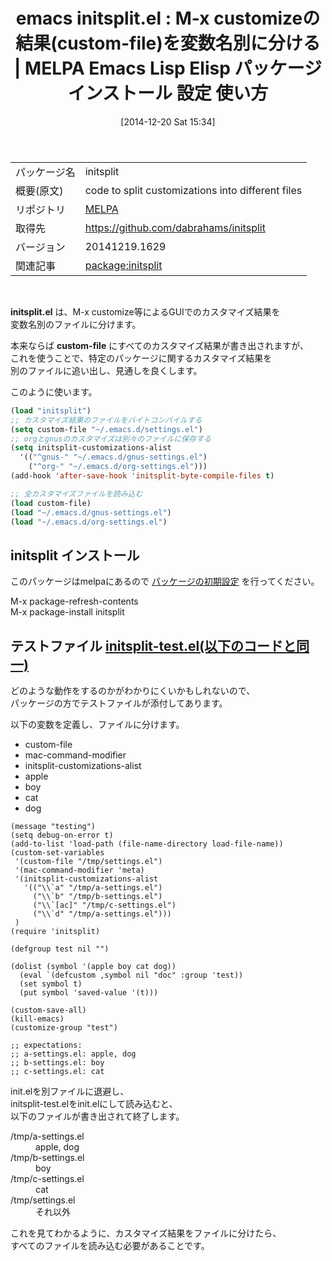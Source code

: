 #+BLOG: rubikitch
#+POSTID: 759
#+DATE: [2014-12-20 Sat 15:34]
#+PERMALINK: initsplit
#+OPTIONS: toc:nil num:nil todo:nil pri:nil tags:nil ^:nil \n:t -:nil
#+ISPAGE: nil
#+DESCRIPTION:
# (progn (erase-buffer)(find-file-hook--org2blog/wp-mode))
#+BLOG: rubikitch
#+CATEGORY: Emacs, Emacs Lisp, 
#+EL_PKG_NAME: initsplit
#+EL_TAGS: emacs, emacs lisp %p, elisp %p, emacs %f %p, emacs %p 使い方, emacs %p 設定, emacs パッケージ %p, emacs カスタマイズ, M-x customize, M-x customize-group, カスタマイズ 変数 別ファイル
#+EL_TITLE: Emacs Lisp Elisp パッケージ インストール 設定 使い方 
#+EL_TITLE0: M-x customizeの結果(custom-file)を変数名別に分ける
#+begin: org2blog
#+DESCRIPTION: MELPAのEmacs Lispパッケージinitsplitの紹介
#+MYTAGS: package:initsplit, emacs 使い方, emacs コマンド, emacs, emacs lisp initsplit, elisp initsplit, emacs melpa initsplit, emacs initsplit 使い方, emacs initsplit 設定, emacs パッケージ initsplit, emacs カスタマイズ, M-x customize, M-x customize-group, カスタマイズ 変数 別ファイル
#+TITLE: emacs initsplit.el : M-x customizeの結果(custom-file)を変数名別に分ける | MELPA Emacs Lisp Elisp パッケージ インストール 設定 使い方 
#+BEGIN_HTML
<table>
<tr><td>パッケージ名</td><td>initsplit</td></tr>
<tr><td>概要(原文)</td><td>code to split customizations into different files</td></tr>
<tr><td>リポジトリ</td><td><a href="http://melpa.org/">MELPA</a></td></tr>
<tr><td>取得先</td><td><a href="https://github.com/dabrahams/initsplit">https://github.com/dabrahams/initsplit</a></td></tr>
<tr><td>バージョン</td><td>20141219.1629</td></tr>
<tr><td>関連記事</td><td><a href="http://rubikitch.com/tag/package:initsplit/">package:initsplit</a> </td></tr>
</table>
<br />
#+END_HTML
*initsplit.el* は、M-x customize等によるGUIでのカスタマイズ結果を
変数名別のファイルに分けます。

本来ならば *custom-file* にすべてのカスタマイズ結果が書き出されますが、
これを使うことで、特定のパッケージに関するカスタマイズ結果を
別のファイルに追い出し、見通しを良くします。

このように使います。

#+BEGIN_SRC emacs-lisp :results silent
(load "initsplit")
;; カスタマイズ結果のファイルをバイトコンパイルする
(setq custom-file "~/.emacs.d/settings.el")
;; orgとgnusのカスタマイズは別々のファイルに保存する
(setq initsplit-customizations-alist
  '(("^gnus-" "~/.emacs.d/gnus-settings.el")
    ("^org-" "~/.emacs.d/org-settings.el")))
(add-hook 'after-save-hook 'initsplit-byte-compile-files t)

;; 全カスタマイズファイルを読み込む
(load custom-file)
(load "~/.emacs.d/gnus-settings.el")
(load "~/.emacs.d/org-settings.el")
#+END_SRC
** initsplit インストール
このパッケージはmelpaにあるので [[http://rubikitch.com/package-initialize][パッケージの初期設定]] を行ってください。

M-x package-refresh-contents
M-x package-install initsplit


#+end:
** 概要                                                             :noexport:
*initsplit.el* は、M-x customize等によるGUIでのカスタマイズ結果を
変数名別のファイルに分けます。

本来ならば *custom-file* にすべてのカスタマイズ結果が書き出されますが、
これを使うことで、特定のパッケージに関するカスタマイズ結果を
別のファイルに追い出し、見通しを良くします。

このように使います。

#+BEGIN_SRC emacs-lisp :results silent
(load "initsplit")
;; カスタマイズ結果のファイルをバイトコンパイルする
(setq custom-file "~/.emacs.d/settings.el")
;; orgとgnusのカスタマイズは別々のファイルに保存する
(setq initsplit-customizations-alist
  '(("^gnus-" "~/.emacs.d/gnus-settings.el")
    ("^org-" "~/.emacs.d/org-settings.el")))
(add-hook 'after-save-hook 'initsplit-byte-compile-files t)

;; 全カスタマイズファイルを読み込む
(load custom-file)
(load "~/.emacs.d/gnus-settings.el")
(load "~/.emacs.d/org-settings.el")
#+END_SRC

** テストファイル [[http://rubikitch.com/f/initsplit-test.el][initsplit-test.el(以下のコードと同一)]]
どのような動作をするのかがわかりにくいかもしれないので、
パッケージの方でテストファイルが添付してあります。

以下の変数を定義し、ファイルに分けます。

- custom-file
- mac-command-modifier
- initsplit-customizations-alist
- apple
- boy
- cat
- dog

#+BEGIN: include :file "/r/sync/emacs/quelpa/build/initsplit/initsplit-test.el"
#+BEGIN_SRC fundamental
(message "testing")
(setq debug-on-error t)
(add-to-list 'load-path (file-name-directory load-file-name))
(custom-set-variables
 '(custom-file "/tmp/settings.el")
 '(mac-command-modifier 'meta)
 '(initsplit-customizations-alist
   '(("\\`a" "/tmp/a-settings.el")
     ("\\`b" "/tmp/b-settings.el")
     ("\\`[ac]" "/tmp/c-settings.el")
     ("\\`d" "/tmp/a-settings.el")))
 )
(require 'initsplit)

(defgroup test nil "")

(dolist (symbol '(apple boy cat dog))
  (eval `(defcustom ,symbol nil "doc" :group 'test))
  (set symbol t)
  (put symbol 'saved-value '(t)))

(custom-save-all)
(kill-emacs)
(customize-group "test")

;; expectations:
;; a-settings.el: apple, dog
;; b-settings.el: boy
;; c-settings.el: cat
#+END_SRC

#+END:


init.elを別ファイルに退避し、
initsplit-test.elをinit.elにして読み込むと、
以下のファイルが書き出されて終了します。

- /tmp/a-settings.el :: apple, dog
- /tmp/b-settings.el :: boy
- /tmp/c-settings.el :: cat
- /tmp/settings.el :: それ以外

これを見てわかるように、カスタマイズ結果をファイルに分けたら、
すべてのファイルを読み込む必要があることです。

